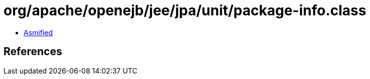 = org/apache/openejb/jee/jpa/unit/package-info.class

 - link:package-info-asmified.java[Asmified]

== References

